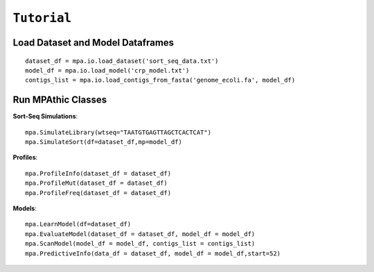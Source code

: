 ==========================================
``Tutorial``
==========================================


Load Dataset and Model Dataframes
~~~~~~~~~~~~~~~~~~~~~~~~~~~~~~~~~
::

   dataset_df = mpa.io.load_dataset('sort_seq_data.txt')
   model_df = mpa.io.load_model('crp_model.txt')
   contigs_list = mpa.io.load_contigs_from_fasta('genome_ecoli.fa', model_df)


Run MPAthic Classes
~~~~~~~~~~~~~~~~~~~
**Sort-Seq Simulations**::

   mpa.SimulateLibrary(wtseq="TAATGTGAGTTAGCTCACTCAT")
   mpa.SimulateSort(df=dataset_df,mp=model_df)

**Profiles**::

   mpa.ProfileInfo(dataset_df = dataset_df)
   mpa.ProfileMut(dataset_df = dataset_df)
   mpa.ProfileFreq(dataset_df = dataset_df)


**Models**::

   mpa.LearnModel(df=dataset_df)
   mpa.EvaluateModel(dataset_df = dataset_df, model_df = model_df)
   mpa.ScanModel(model_df = model_df, contigs_list = contigs_list)
   mpa.PredictiveInfo(data_df = dataset_df, model_df = model_df,start=52)